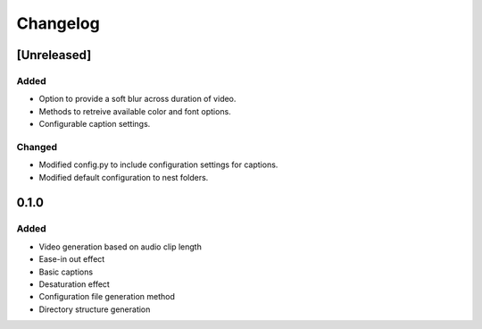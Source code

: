 Changelog
==========

[Unreleased]
------

Added
``````

- Option to provide a soft blur across duration of video.
- Methods to retreive available color and font options.
- Configurable caption settings.

Changed
````````
- Modified config.py to include configuration settings for captions.
- Modified default configuration to nest folders.


0.1.0
------

Added
``````

- Video generation based on audio clip length
- Ease-in out effect
- Basic captions
- Desaturation effect
- Configuration file generation method
- Directory structure generation
